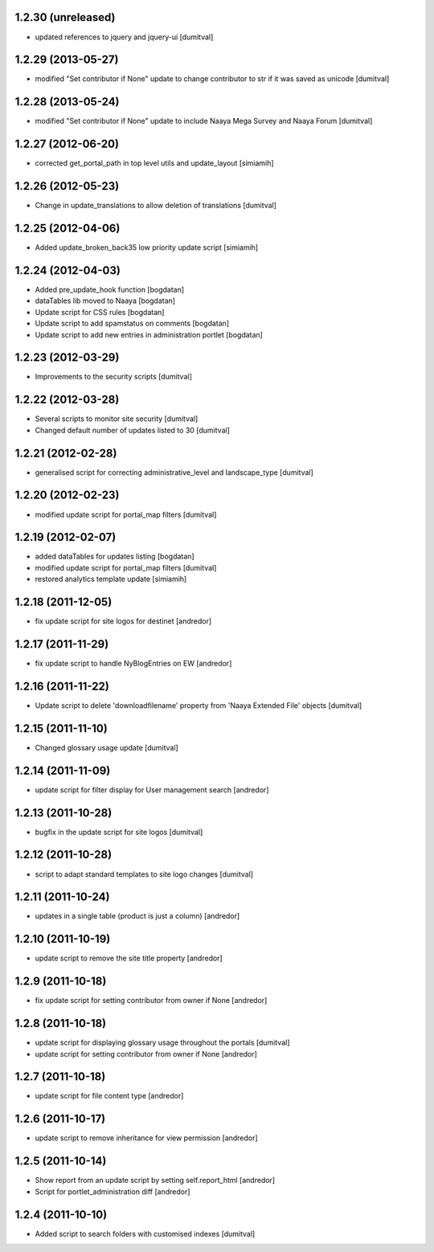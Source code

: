 1.2.30 (unreleased)
-------------------
* updated references to jquery and jquery-ui [dumitval]

1.2.29 (2013-05-27)
-------------------
* modified "Set contributor if None" update to change contributor to str
  if it was saved as unicode [dumitval]

1.2.28 (2013-05-24)
-------------------
* modified "Set contributor if None" update to include Naaya Mega Survey
  and Naaya Forum [dumitval]

1.2.27 (2012-06-20)
-------------------
* corrected get_portal_path in top level utils and update_layout [simiamih]

1.2.26 (2012-05-23)
-------------------
* Change in update_translations to allow deletion of translations [dumitval]

1.2.25 (2012-04-06)
-------------------
* Added update_broken_back35 low priority update script [simiamih]

1.2.24 (2012-04-03)
-------------------
* Added pre_update_hook function [bogdatan]
* dataTables lib moved to Naaya [bogdatan]
* Update script for CSS rules [bogdatan]
* Update script to add spamstatus on comments [bogdatan]
* Update script to add new entries in administration
  portlet [bogdatan]

1.2.23 (2012-03-29)
-------------------
* Improvements to the security scripts [dumitval]

1.2.22 (2012-03-28)
-------------------
* Several scripts to monitor site security [dumitval]
* Changed default number of updates listed to 30 [dumitval]

1.2.21 (2012-02-28)
-------------------
* generalised script for correcting administrative_level and
  landscape_type [dumitval]

1.2.20 (2012-02-23)
-------------------
* modified update script for portal_map filters [dumitval]

1.2.19 (2012-02-07)
-------------------
* added dataTables for updates listing [bogdatan]
* modified update script for portal_map filters [dumitval]
* restored analytics template update [simiamih]

1.2.18 (2011-12-05)
-------------------
* fix update script for site logos for destinet [andredor]

1.2.17 (2011-11-29)
-------------------
* fix update script to handle NyBlogEntries on EW [andredor]

1.2.16 (2011-11-22)
-------------------
* Update script to delete 'downloadfilename' property from 'Naaya
  Extended File' objects [dumitval]

1.2.15 (2011-11-10)
-------------------
* Changed glossary usage update [dumitval]

1.2.14 (2011-11-09)
-------------------
* update script for filter display for User management search [andredor]

1.2.13 (2011-10-28)
-------------------
* bugfix in the update script for site logos [dumitval]

1.2.12 (2011-10-28)
-------------------
* script to adapt standard templates to site logo changes [dumitval]

1.2.11 (2011-10-24)
-------------------
* updates in a single table (product is just a column) [andredor]

1.2.10 (2011-10-19)
-------------------
* update script to remove the site title property [andredor]

1.2.9 (2011-10-18)
------------------
* fix update script for setting contributor from owner if None [andredor]

1.2.8 (2011-10-18)
------------------
* update script for displaying glossary usage throughout the portals [dumitval]
* update script for setting contributor from owner if None [andredor]

1.2.7 (2011-10-18)
------------------
* update script for file content type [andredor]

1.2.6 (2011-10-17)
------------------
* update script to remove inheritance for view permission [andredor]

1.2.5 (2011-10-14)
------------------
* Show report from an update script by setting self.report_html [andredor]
* Script for portlet_administration diff [andredor]

1.2.4 (2011-10-10)
-------------------
* Added script to search folders with customised indexes [dumitval]
